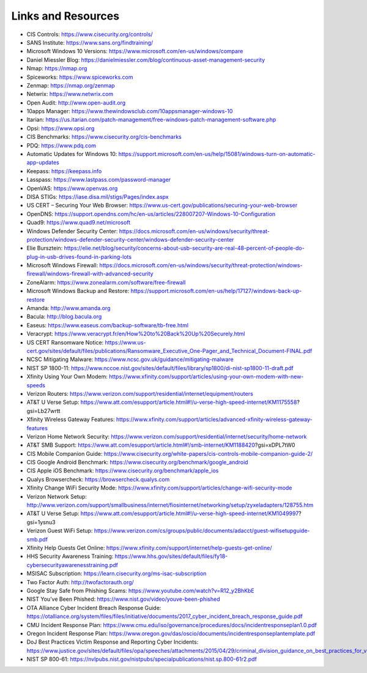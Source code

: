 Links and Resources 
===================

* CIS Controls: https://www.cisecurity.org/controls/

* SANS Institute: https://www.sans.org/findtraining/

* Microsoft Windows 10 Versions: https://www.microsoft.com/en-us/windows/compare

* Daniel Miessler Blog: https://danielmiessler.com/blog/continuous-asset-management-security

* Nmap: https://nmap.org 

* Spiceworks: https://www.spiceworks.com

* Zenmap: https://nmap.org/zenmap

* Netwrix: https://www.netwrix.com

* Open Audit: http://www.open-audit.org

* 10apps Manager: https://www.thewindowsclub.com/10appsmanager-windows-10

* Itarian: https://us.itarian.com/patch-management/free-windows-patch-management-software.php

* Opsi: https://www.opsi.org

* CIS Benchmarks: https://www.cisecurity.org/cis-benchmarks

* PDQ: https://www.pdq.com

* Automatic Updates for Windows 10: https://support.microsoft.com/en-us/help/15081/windows-turn-on-automatic-app-updates

* Keepass: https://keepass.info

* Lasspass: https://www.lastpass.com/password-manager

* OpenVAS: https://www.openvas.org

* DISA STIGs: https://iase.disa.mil/stigs/Pages/index.aspx 

* US CERT – Securing Your Web Browser: https://www.us-cert.gov/publications/securing-your-web-browser

* OpenDNS: https://support.opendns.com/hc/en-us/articles/228007207-Windows-10-Configuration

* Quad9: https://www.quad9.net/microsoft

* Windows Defender Security Center: https://docs.microsoft.com/en-us/windows/security/threat-protection/windows-defender-security-center/windows-defender-security-center

* Elie Bursztein: https://elie.net/blog/security/concerns-about-usb-security-are-real-48-percent-of-people-do-plug-in-usb-drives-found-in-parking-lots

* Microsoft Windows Firewall: https://docs.microsoft.com/en-us/windows/security/threat-protection/windows-firewall/windows-firewall-with-advanced-security

* ZoneAlarm: https://www.zonealarm.com/software/free-firewall 

* Microsoft Windows Backup and Restore: https://support.microsoft.com/en-us/help/17127/windows-back-up-restore

* Amanda: http://www.amanda.org

* Bacula: http://blog.bacula.org

* Easeus: https://www.easeus.com/backup-software/tb-free.html

* Veracrypt: https://www.veracrypt.fr/en/How%20to%20Back%20Up%20Securely.html

* US CERT Ransomware Notice: https://www.us-cert.gov/sites/default/files/publications/Ransomware_Executive_One-Pager_and_Technical_Document-FINAL.pdf

* NCSC Mitigating Malware: https://www.ncsc.gov.uk/guidance/mitigating-malware

* NIST SP 1800-11: https://www.nccoe.nist.gov/sites/default/files/library/sp1800/di-nist-sp1800-11-draft.pdf

* Xfinity Using Your Own Modem: https://www.xfinity.com/support/articles/using-your-own-modem-with-new-speeds

* Verizon Routers: https://www.verizon.com/support/residential/internet/equipment/routers

* AT&T U Verse Setup: https://www.att.com/esupport/article.html#!/u-verse-high-speed-internet/KM1175558?gsi=Lb27wrtt 

* Xfinity Wireless Gateway Features: https://www.xfinity.com/support/articles/advanced-xfinity-wireless-gateway-features 

* Verizon Home Network Security: https://www.verizon.com/support/residential/internet/security/home-network

* AT&T SMB Support: https://www.att.com/esupport/article.html#!/smb-internet/KM1188420?gsi=xDPL7tW0

* CIS Mobile Companion Guide: https://www.cisecurity.org/white-papers/cis-controls-mobile-companion-guide-2/

* CIS Google Android Benchmark: https://www.cisecurity.org/benchmark/google_android

* CIS Apple iOS Benchmark: https://www.cisecurity.org/benchmark/apple_ios

* Qualys Browsercheck: https://browsercheck.qualys.com

* Xfinity Change WiFi Security Mode: https://www.xfinity.com/support/articles/change-wifi-security-mode

* Verizon Network Setup: http://www.verizon.com/support/smallbusiness/internet/fiosinternet/networking/setup/zyxeladapters/128755.htm

* AT&T U Verse Setup: https://www.att.com/esupport/article.html#!/u-verse-high-speed-internet/KM1049997?gsi=1ysnu3

* Verizon Guest WiFi Setup: https://www.verizon.com/cs/groups/public/documents/adacct/guest-wifisetupguide-smb.pdf

* Xfinity Help Guests Get Online: https://www.xfinity.com/support/internet/help-guests-get-online/

* HHS Security Awareness Training: https://www.hhs.gov/sites/default/files/fy18-cybersecurityawarenesstraining.pdf

* MSISAC Subscription: https://learn.cisecurity.org/ms-isac-subscription

* Two Factor Auth: http://twofactorauth.org/

* Google Stay Safe from Phishing Scams: https://www.youtube.com/watch?v=R12_y2BhKbE

* NIST You’ve Been Phished: https://www.nist.gov/video/youve-been-phished

* OTA Alliance Cyber Incident Breach Response Guide: https://otalliance.org/system/files/files/initiative/documents/2017_cyber_incident_breach_response_guide.pdf

* CMU Incident Response Plan: https://www.cmu.edu/iso/governance/procedures/docs/incidentresponseplan1.0.pdf

* Oregon Incident Response Plan: https://www.oregon.gov/das/oscio/documents/incidentresponseplantemplate.pdf 

* DoJ Best Practices Victim Response and Reporting Cyber Incidents: https://www.justice.gov/sites/default/files/opa/speeches/attachments/2015/04/29/criminal_division_guidance_on_best_practices_for_victim_response_and_reporting_cyber_incidents2.pdf

* NIST SP 800-61: https://nvlpubs.nist.gov/nistpubs/specialpublications/nist.sp.800-61r2.pdf
